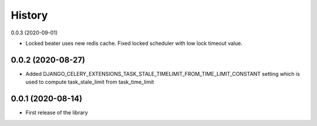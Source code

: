 =======
History
=======

0.0.3 (2020-09-01)

* Locked beater uses new redis cache. Fixed locked scheduler with low lock timeout value.


0.0.2 (2020-08-27)
------------------

* Added DJANGO_CELERY_EXTENSIONS_TASK_STALE_TIMELIMIT_FROM_TIME_LIMIT_CONSTANT setting which is used to compute task_stale_limit from task_time_limit

0.0.1 (2020-08-14)
------------------

* First release of the library
